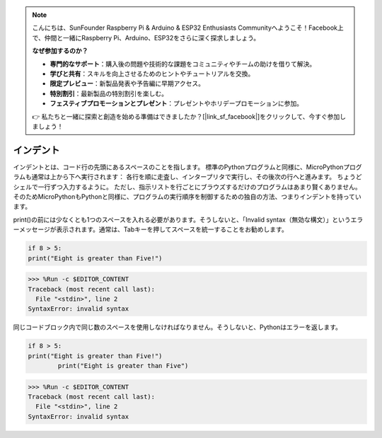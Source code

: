 .. note::

    こんにちは、SunFounder Raspberry Pi & Arduino & ESP32 Enthusiasts Communityへようこそ！Facebook上で、仲間と一緒にRaspberry Pi、Arduino、ESP32をさらに深く探求しましょう。

    **なぜ参加するのか？**

    - **専門的なサポート**：購入後の問題や技術的な課題をコミュニティやチームの助けを借りて解決。
    - **学びと共有**：スキルを向上させるためのヒントやチュートリアルを交換。
    - **限定プレビュー**：新製品発表や予告編に早期アクセス。
    - **特別割引**：最新製品の特別割引を楽しむ。
    - **フェスティブプロモーションとプレゼント**：プレゼントやホリデープロモーションに参加。

    👉 私たちと一緒に探索と創造を始める準備はできましたか？[|link_sf_facebook|]をクリックして、今すぐ参加しましょう！

インデント
=============

インデントとは、コード行の先頭にあるスペースのことを指します。
標準のPythonプログラムと同様に、MicroPythonプログラムも通常は上から下へ実行されます：
各行を順に走査し、インタープリタで実行し、その後次の行へと進みます。
ちょうどシェルで一行ずつ入力するように。
ただし、指示リストを行ごとにブラウズするだけのプログラムはあまり賢くありません。そのためMicroPythonもPythonと同様に、プログラムの実行順序を制御するための独自の方法、つまりインデントを持っています。

print()の前には少なくとも1つのスペースを入れる必要があります。そうしないと、「Invalid syntax（無効な構文）」というエラーメッセージが表示されます。通常は、Tabキーを押してスペースを統一することをお勧めします。

.. code-block:: python

    if 8 > 5:
    print("Eight is greater than Five!")

>>> %Run -c $EDITOR_CONTENT
Traceback (most recent call last):
  File "<stdin>", line 2
SyntaxError: invalid syntax

同じコードブロック内で同じ数のスペースを使用しなければなりません。そうしないと、Pythonはエラーを返します。

.. code-block:: python

    if 8 > 5:
    print("Eight is greater than Five!")
            print("Eight is greater than Five")
            
>>> %Run -c $EDITOR_CONTENT
Traceback (most recent call last):
  File "<stdin>", line 2
SyntaxError: invalid syntax
